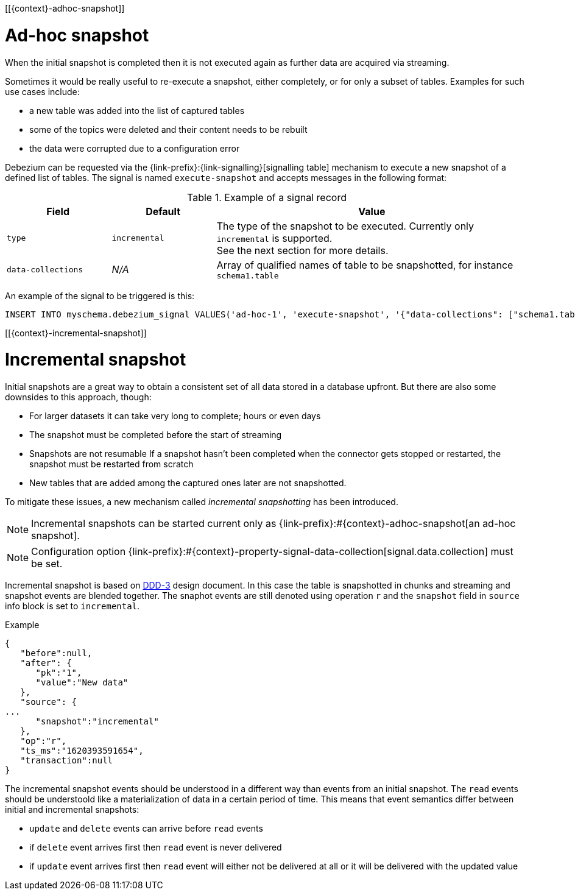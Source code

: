[[{context}-adhoc-snapshot]]

= Ad-hoc snapshot

When the initial snapshot is completed then it is not executed again as further data are acquired via streaming.

Sometimes it would be really useful to re-execute a snapshot, either completely, or for only a subset of tables.
Examples for such use cases include:

* a new table was added into the list of captured tables
* some of the topics were deleted and their content needs to be rebuilt
* the data were corrupted due to a configuration error

Debezium can be requested via the {link-prefix}:{link-signalling}[signalling table] mechanism to execute a new snapshot of a defined list of tables.
The signal is named `execute-snapshot` and accepts messages in the following format:

.Example of a signal record
[cols="2,2,6",options="header"]
|===
|Field | Default | Value

|`type`
|`incremental`
| The type of the snapshot to be executed. Currently only `incremental` is supported. +
See the next section for more details.

|`data-collections`
|_N/A_
| Array of qualified names of table to be snapshotted, for instance `schema1.table`

|===

An example of the signal to be triggered is this:

[source,sql,indent=0,subs="+attributes"]
----
INSERT INTO myschema.debezium_signal VALUES('ad-hoc-1', 'execute-snapshot', '{"data-collections": ["schema1.table1", "schema1.table2"]}')
----

[[{context}-incremental-snapshot]]

= Incremental snapshot

Initial snapshots are a great way to obtain a consistent set of all data stored in a database upfront.
But there are also some downsides to this approach, though:

* For larger datasets it can take very long to complete; hours or even days
* The snapshot must be completed before the start of streaming
* Snapshots are not resumable
If a snapshot hasn't been completed when the connector gets stopped or restarted, the snapshot must be restarted from scratch
* New tables that are added among the captured ones later are not snapshotted.

To mitigate these issues, a new mechanism called _incremental snapshotting_ has been introduced.

[NOTE]
====
Incremental snapshots can be started current only as {link-prefix}:#{context}-adhoc-snapshot[an ad-hoc snapshot].
====

[NOTE]
====
Configuration option {link-prefix}:#{context}-property-signal-data-collection[signal.data.collection] must be set.
====

Incremental snapshot is based on link:https://github.com/debezium/debezium-design-documents/blob/main/DDD-3.md[DDD-3] design document.
In this case the table is snapshotted in chunks and streaming and snapshot events are blended together.
The snaphot events are still denoted using operation `r` and the `snapshot` field in `source` info block is set to `incremental`.

.Example
[source,json,index=0]
----
{
   "before":null,
   "after": {
      "pk":"1",
      "value":"New data"
   },
   "source": {
...
      "snapshot":"incremental"
   },
   "op":"r",
   "ts_ms":"1620393591654",
   "transaction":null
}
----

The incremental snapshot events should be understood in a different way than events from an initial snapshot.
The `read` events should be understoold like a materialization of data in a certain period of time.
This means that event semantics differ between initial and incremental snapshots:

* `update` and `delete` events can arrive before `read` events
* if `delete` event arrives first then `read` event is never delivered
* if `update` event arrives first then `read` event will either not be delivered at all or it will be delivered with the updated value

